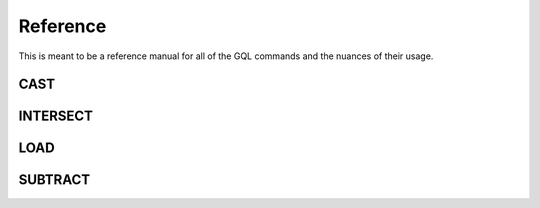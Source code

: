 ############
Reference
############

This is meant to be a reference manual for all of the GQL commands and 
the nuances of their usage.

------------
CAST
------------


------------
INTERSECT
------------


------------
LOAD
------------

------------
SUBTRACT
------------

